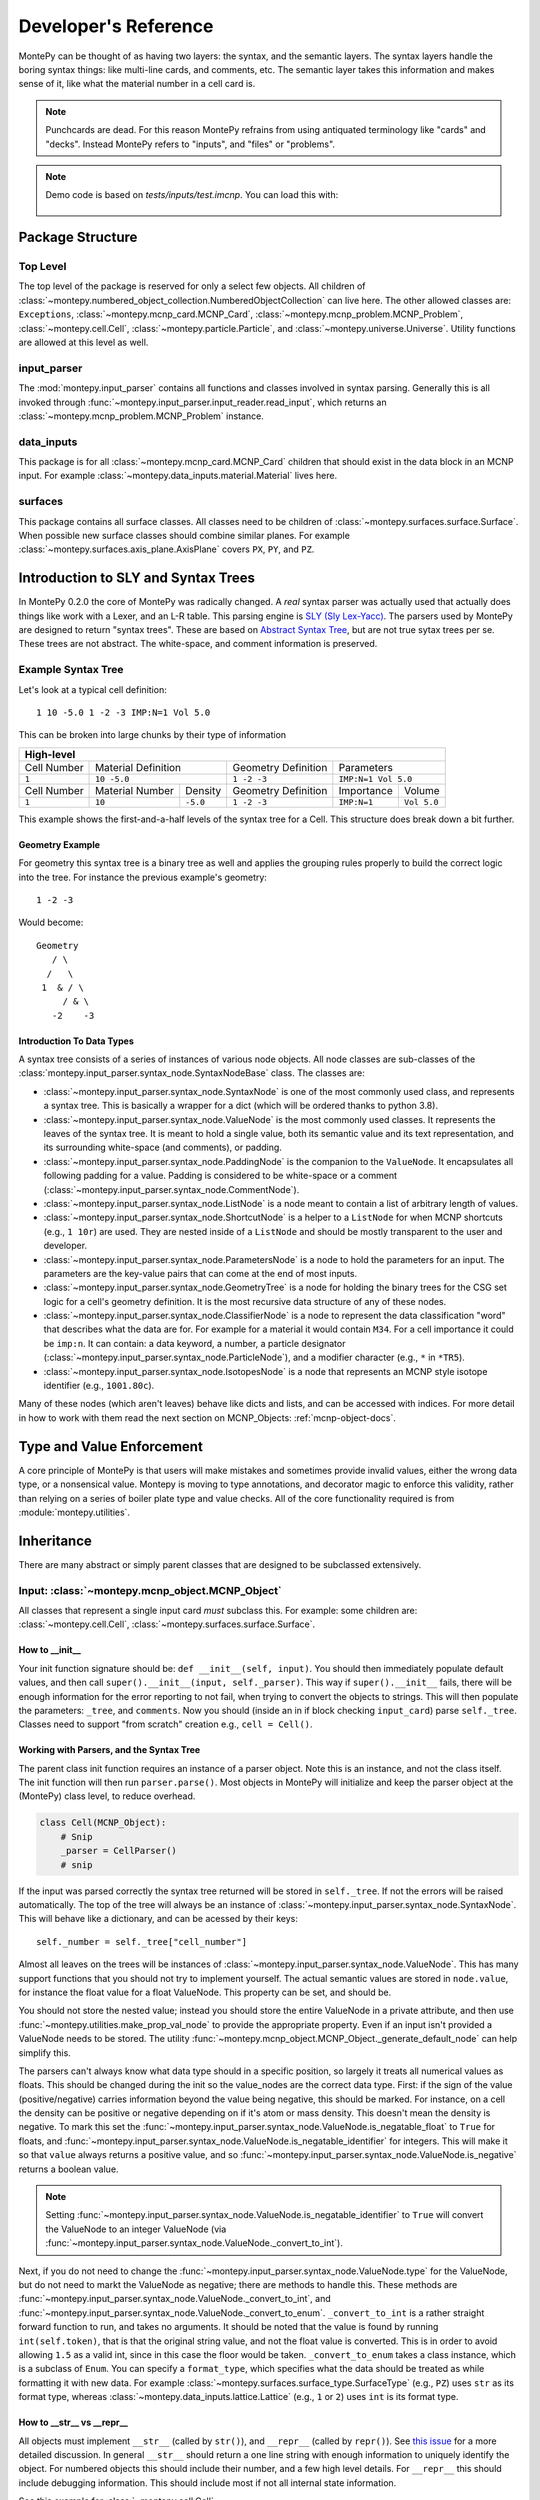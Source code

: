.. meta::
   :description lang=en:
        This guide provides details on how MontePy works,
        and guidance on how to make contributions.
        MontePy is the most user-friendly Python library for reading, editing, and writing MCNP input files.

Developer's Reference
=====================

MontePy can be thought of as having two layers: the syntax, and the semantic layers.
The syntax layers handle the boring syntax things: like multi-line cards, and comments, etc.
The semantic layer takes this information and makes sense of it, like what the material number in a cell card is.

.. note::

   Punchcards are dead.
   For this reason MontePy refrains from using antiquated terminology like "cards" and "decks".
   Instead MontePy refers to "inputs", and "files" or "problems". 

.. note:: 
   Demo code is based on `tests/inputs/test.imcnp`. 
   You can load this with:

    .. testcode::

        import montepy
        problem = montepy.read_input("tests/inputs/test.imcnp")



Package Structure
-----------------

Top Level 
^^^^^^^^^
The top level of the package is reserved for only a select few objects.
All children of :class:`~montepy.numbered_object_collection.NumberedObjectCollection` can live here.
The other allowed classes are: ``Exceptions``, :class:`~montepy.mcnp_card.MCNP_Card`, :class:`~montepy.mcnp_problem.MCNP_Problem`, :class:`~montepy.cell.Cell`,
:class:`~montepy.particle.Particle`, and :class:`~montepy.universe.Universe`.
Utility functions are allowed at this level as well.


input_parser
^^^^^^^^^^^^
The :mod:`montepy.input_parser` contains all functions and classes involved in syntax parsing.
Generally this is all invoked through :func:`~montepy.input_parser.input_reader.read_input`,
which returns an :class:`~montepy.mcnp_problem.MCNP_Problem` instance.


data_inputs
^^^^^^^^^^^
This package is for all :class:`~montepy.mcnp_card.MCNP_Card` children that should exist
in the data block in an MCNP input. 
For example :class:`~montepy.data_inputs.material.Material` lives here.

surfaces
^^^^^^^^
This package contains all surface classes.
All classes need to be children of :class:`~montepy.surfaces.surface.Surface`.
When possible new surface classes should combine similar planes.
For example :class:`~montepy.surfaces.axis_plane.AxisPlane` covers ``PX``, ``PY``, and ``PZ``.


Introduction to SLY and Syntax Trees
------------------------------------

In MontePy 0.2.0 the core of MontePy was radically changed. 
A *real* syntax parser was actually used that actually does things like work with a Lexer, and an L-R table.
This parsing engine is `SLY (Sly Lex-Yacc) <https://sly.readthedocs.io/en/latest/>`_.
The parsers used by MontePy are designed to return "syntax trees".
These are based on `Abstract Syntax Tree <https://en.wikipedia.org/wiki/Abstract_syntax_tree>`_, but are not true sytax trees per se.
These trees are not abstract. The white-space, and comment information is preserved.

Example Syntax Tree
^^^^^^^^^^^^^^^^^^^

Let's look at a typical cell definition::

        1 10 -5.0 1 -2 -3 IMP:N=1 Vol 5.0

This can be broken into large chunks by their type of information
        
+-------------+-----------------+----------+---------------------+-------------+-------------+
|                                  High-level                                                |
+=============+=================+==========+=====================+=============+=============+
| Cell Number | Material Definition        | Geometry Definition | Parameters                |
+-------------+-----------------+----------+---------------------+-------------+-------------+
| ``1``       | ``10 -5.0``                | ``1 -2 -3``         | ``IMP:N=1 Vol 5.0``       |
+-------------+-----------------+----------+---------------------+-------------+-------------+
| Cell Number | Material Number | Density  | Geometry Definition | Importance  |   Volume    |
+-------------+-----------------+----------+---------------------+-------------+-------------+
| ``1``       | ``10``          | ``-5.0`` | ``1 -2 -3``         | ``IMP:N=1`` | ``Vol 5.0`` |
+-------------+-----------------+----------+---------------------+-------------+-------------+

This example shows the first-and-a-half levels of the syntax tree for a Cell.
This structure does break down a bit further.

Geometry Example
""""""""""""""""

For geometry this syntax tree is a binary tree as well and applies the grouping rules properly to build the 
correct logic into the tree. 
For instance the previous example's geometry::

        1 -2 -3

Would become::
   
         Geometry
            / \
           /   \
          1  & / \
              / & \ 
            -2    -3

Introduction To Data Types
""""""""""""""""""""""""""

A syntax tree consists of a series of instances of various node objects.
All node classes are sub-classes of the :class:`montepy.input_parser.syntax_node.SyntaxNodeBase` class.
The classes are:

* :class:`~montepy.input_parser.syntax_node.SyntaxNode` is one of the most commonly used class, and represents a syntax tree. 
  This is basically a wrapper for a dict (which will be ordered thanks to python 3.8).
* :class:`~montepy.input_parser.syntax_node.ValueNode`  is the most commonly used classes. It represents the leaves of the syntax tree.
  It is meant to hold a single value, both its semantic value and its text representation, and its surrounding white-space (and comments), or padding.
* :class:`~montepy.input_parser.syntax_node.PaddingNode` is the companion to the ``ValueNode``. It encapsulates all following padding for a value.
  Padding is considered to be white-space or a comment (:class:`~montepy.input_parser.syntax_node.CommentNode`).
* :class:`~montepy.input_parser.syntax_node.ListNode` is a node meant to contain a list of arbitrary length of values.
* :class:`~montepy.input_parser.syntax_node.ShortcutNode` is a helper to a ``ListNode`` for when MCNP shortcuts (e.g., ``1 10r``) are used.
  They are nested inside of a ``ListNode`` and should be mostly transparent to the user and developer.
* :class:`~montepy.input_parser.syntax_node.ParametersNode` is a node to hold the parameters for an input. 
  The parameters are the key-value pairs that can come at the end of most inputs.
* :class:`~montepy.input_parser.syntax_node.GeometryTree` is a node for holding the binary trees for the CSG set logic for a cell's geometry definition.
  It is the most recursive data structure of any of these nodes. 
* :class:`~montepy.input_parser.syntax_node.ClassifierNode` is a node to represent the data classification "word" that describes what the data are for.
  For example for a material it would contain ``M34``. For a cell importance it could be ``imp:n``.
  It can contain: a data keyword, a number, a particle designator (:class:`~montepy.input_parser.syntax_node.ParticleNode`), and a modifier character (e.g., ``*`` in ``*TR5``).
* :class:`~montepy.input_parser.syntax_node.IsotopesNode` is a node that represents an MCNP style isotope identifier (e.g., ``1001.80c``).

Many of these nodes (which aren't leaves) behave like dicts and lists, and can be accessed with indices. 
For more detail in how to work with them read the next section on MCNP_Objects: :ref:`mcnp-object-docs`.


Type and Value Enforcement
--------------------------

A core principle of MontePy is that users will make mistakes and sometimes provide invalid values,
either the wrong data type, or a nonsensical value.
Montepy is moving to type annotations, and decorator magic to enforce this validity,
rather than relying on a series of boiler plate type and value checks.
All of the core functionality required is from :module:`montepy.utilities`.


Inheritance
-----------

There are many abstract or simply parent classes that are designed to be subclassed extensively.

.. _mcnp-object-docs:

Input: :class:`~montepy.mcnp_object.MCNP_Object`
^^^^^^^^^^^^^^^^^^^^^^^^^^^^^^^^^^^^^^^^^^^^^^^^

All classes that represent a single input card *must* subclass this. 
For example: some children are: :class:`~montepy.cell.Cell`, :class:`~montepy.surfaces.surface.Surface`.

How to __init__
"""""""""""""""
Your init function signature should be: ``def __init__(self, input)``.
You should then immediately populate default values, and then
call ``super().__init__(input, self._parser)``.
This way if ``super().__init__`` fails, 
there will be enough information for the error reporting to not fail,
when trying to convert the objects to strings.
This will then populate the parameters: ``_tree``, and ``comments``.
Now you should (inside an in if block checking ``input_card``) parse 
``self._tree``.
Classes need to support "from scratch" creation e.g., ``cell = Cell()``.

Working with Parsers, and the Syntax Tree
"""""""""""""""""""""""""""""""""""""""""

The parent class init function requires an instance of a parser object.
Note this is an instance, and not the class itself.
The init function will then run ``parser.parse()``. 
Most objects in MontePy will initialize and keep the parser object at the (MontePy) class level, to reduce overhead.

.. code-block:: python

   class Cell(MCNP_Object):
       # Snip
       _parser = CellParser()
       # snip


If the input was parsed correctly the syntax tree returned will be stored in ``self._tree``.
If not the errors will be raised automatically.
The top of the tree will always be an instance of :class:`~montepy.input_parser.syntax_node.SyntaxNode`.
This will behave like a dictionary, and can be acessed by their keys::
        
        self._number = self._tree["cell_number"]

Almost all leaves on the trees will be instances of :class:`~montepy.input_parser.syntax_node.ValueNode`.
This has many support functions that you should not try to implement yourself.
The actual semantic values are stored in ``node.value``, for instance the float value for a float ValueNode.
This property can be set, and should be.

You should not store the nested value; instead you should store the entire ValueNode in a private attribute,
and then use :func:`~montepy.utilities.make_prop_val_node` to provide the appropriate property.
Even if an input isn't provided a ValueNode needs to be stored. The utility :func:`~montepy.mcnp_object.MCNP_Object._generate_default_node` can help simplify this.

The parsers can't always know what data type should in a specific position, so largely it treats all numerical values as floats.
This should be changed during the init so the value_nodes are the correct data type.
First: if the sign of the value (positive/negative) carries information beyond the value being negative, this should be marked. 
For instance, on a cell the density can be positive or negative depending on if it's atom or mass density. 
This doesn't mean the density is negative.
To mark this set the :func:`~montepy.input_parser.syntax_node.ValueNode.is_negatable_float` to ``True`` for floats,
and :func:`~montepy.input_parser.syntax_node.ValueNode.is_negatable_identifier` for integers.
This will make it so that ``value`` always returns a positive value, and so :func:`~montepy.input_parser.syntax_node.ValueNode.is_negative` returns a boolean value.

.. note::

   Setting :func:`~montepy.input_parser.syntax_node.ValueNode.is_negatable_identifier` to ``True`` 
   will convert the ValueNode to an integer ValueNode (via :func:`~montepy.input_parser.syntax_node.ValueNode._convert_to_int`).

Next, if you do not need to change the :func:`~montepy.input_parser.syntax_node.ValueNode.type` for the ValueNode, but do not need to markt the ValueNode as negative;
there are methods to handle this.
These methods are :func:`~montepy.input_parser.syntax_node.ValueNode._convert_to_int`, and
:func:`~montepy.input_parser.syntax_node.ValueNode._convert_to_enum`.
``_convert_to_int`` is a rather straight forward function to run, and takes no arguments.
It should be noted that the value is found by running ``int(self.token)``, that is that the original string value, and not the float value is converted.
This is in order to avoid allowing ``1.5`` as a valid int, since in this case the floor would be taken.
``_convert_to_enum`` takes a class instance, which is a subclass of ``Enum``. 
You can specify a ``format_type``, which specifies what the data should be treated as while formatting it with new data.
For example :class:`~montepy.surfaces.surface_type.SurfaceType` (e.g., ``PZ``) uses ``str`` as its format type,
whereas :class:`~montepy.data_inputs.lattice.Lattice` (e.g., ``1`` or ``2``) uses ``int`` is its format type.

How to __str__ vs __repr__
""""""""""""""""""""""""""
All objects must implement ``__str__`` (called by ``str()``), 
and ``__repr__`` (called by ``repr()``).
See `this issue <https://github.com/idaholab/MontePy/issues/82>`_ for a more detailed discussion.
In general ``__str__`` should return a one line string with enough information to uniquely identify the object.
For numbered objects this should include their number, and a few high level details.
For ``__repr__`` this should include debugging information.
This should include most if not all internal state information.

See this example for :class:`~montepy.cell.Cell`

.. doctest::
   :skipif: True # skip because multi-line doc tests are kaputt
    
    >>> cell = problem.cells[2]
    >>> print(str(cell))
    CELL: 2, mat: 2, DENS: 8.0 atom/b-cm
    >>> print(repr(cell))
    CELL: 2
    MATERIAL: 2, ['iron']
    density: 8.0 atom/b-cm
    SURFACE: 1005, RCC
    SURFACE: 1015, CZ
    SURFACE: 1020, PZ
    SURFACE: 1025, PZ

Writing to File (Format for MCNP Input)
"""""""""""""""""""""""""""""""""""""""
MontePy (via :func:`~montepy.mcnp_problem.MCNP_Problem.write_problem`) writes
a class to file path or file handle  by calling its :func:`~montepy.mcnp_object.MCNP_Object.format_for_mcnp_input` method.
This must return a list of strings that faithfully represent this objects state, and tries to replicate the user formatting.
Each string in the list represents one line in the MCNP input file to be written.

For most cases the default implementation should work great.
This is its implementation:

.. code-block:: python

    def format_for_mcnp_input(self, mcnp_version):
        self.validate()
        self._update_values()
        return self.wrap_string_for_mcnp(self._tree.format(), mcnp_version, True)

The first call is to :func:`~montepy.mcnp_object.MCNP_Object.validate`, which is meant to check for illegal states
caused by partially created objects the user hasn't completed yet.
Next the abstract method, :func:`~montepy.mcnp_object.MCNP_Object._update_values` is called.
This function updates the syntax tree with current values.
Most values should not need to be updated, since their value is linked to a ValueNode, which is pointed to and modified by the object.
This should only really by used to update information controlled by other objects.
For instance :class:`~montepy.cell.Cell` will update its material number based on ``self.material.number``,
since the cell object does not control a material's number.
Finally ``self._tree`` is formatted.
Remember ``self._tree`` is a syntax tree of type :class:`~montepy.input_parser.syntax_node.SyntaxNode`.
:func:`~montepy.input_parser.syntax_node.SyntaxNodeBase.format` will create a string based on the syntax tree,
which is updated with the new values that have been provided.
The ValueNode's implementation does most of the heavy lifting here with reverse engineering the user value,
and then replicating that formatting with the new value.


Collection: :class:`~montepy.numbered_object_collection.NumberedObjectCollection`
^^^^^^^^^^^^^^^^^^^^^^^^^^^^^^^^^^^^^^^^^^^^^^^^^^^^^^^^^^^^^^^^^^^^^^^^^^^^^^^^^
This should be subclassed for any collection of objects that are numbered.
For example: cells, surfaces, materials, universes, tallies, etc.
By default you need to do almost nothing.
The class that will be added to this collection must have the property ``obj.number``.

How to __init__
"""""""""""""""
Your init signature should be ``def __init__(self, objects=None)``
All you need to then do is call super, 
with the class this will wrap.
For example the init function for ``Cells`` 

.. code-block:: python

        def __init__(self, cells=None):
            super().__init__(montepy.Cell, cells)

Collection: :class:`~montepy.numbered_object_collection.NumberedDataObjectCollection`
^^^^^^^^^^^^^^^^^^^^^^^^^^^^^^^^^^^^^^^^^^^^^^^^^^^^^^^^^^^^^^^^^^^^^^^^^^^^^^^^^^^^^
This is a subclass of :class:`~montepy.numbered_object_collection.NumberedObjectCollection`,
which is designed for :class:`~montepy.data_inputs.data_input.DataInputAbstract` instances.
It is a wrapper that will ensure that all of its items are also in :func:`~montepy.mcnp_problem.MCNP_Problem.data_inputs`.


Numbered Object :class:`~montepy.numbered_mcnp_object.Numbered_MCNP_Object`
^^^^^^^^^^^^^^^^^^^^^^^^^^^^^^^^^^^^^^^^^^^^^^^^^^^^^^^^^^^^^^^^^^^^^^^^^^^
MCNP allows many types of number objects like cells, surfaces, and tallies. 
The only thing special about this is that it requires there be the properties:
``number`` and ``old_number``.
The ``old_number`` is what was read from the input file, and should not mutate.
The ``number`` is the object's current number and should mutate.
The parent class provides a system to link to a problem via ``self._problem``.
Note this field can be ``None``. 
When setting a number you must check for numbering collisions with the method:
:func:`~montepy.numbered_object_collection.NumberedObjectCollection.check_number`.
This function returns nothing, but will raise an error when a number collision occurs.
For example the ``Surface`` number setter looks like:
        
.. code-block:: python

    @number.setter
    def number(self, number):
        assert isinstance(number, int)
        assert number > 0
        if self._problem:
            self._problem.surfaces.check_number(number)
        self._surface_number = number


Surface: :class:`~montepy.surfaces.surface.Surface`
^^^^^^^^^^^^^^^^^^^^^^^^^^^^^^^^^^^^^^^^^^^^^^^^^^^
This is the parent class for all Surface classes.
You will also need to update :func:`~montepy.surfaces.surface_builder.surface_builder`.
You should expose clear parameters such as ``radius`` or ``location``.
``format_for_mcnp_input()`` is handled by default.

How to __init__
"""""""""""""""
After running the super init method
you will then have access to ``self.surface_type``, and ``self.surface_constants``.
You then need to verify that the surface type is correct, and there are the correct number of surface constants. 
You will also need to add a branch in the logic for :func:`montepy.surfaces.surface_builder.surface_builder`.

:func:`~montepy.surfaces.surface.Surface.find_duplicate_surfaces`
"""""""""""""""""""""""""""""""""""""""""""""""""""""""""""""""""
This function is meant to find very similar surfaces that cause geometry errors,
such as two ``PZ`` surfaces that are 1 micron apart.
This should return a list of surfaces that are within the provided tolerance similar to this one.
Things to consider.

#. The list provided will *not* include ``self``, ``self`` is not considered redundant with regards to ``self``.
#. Surfaces can be modified in many ways including: being periodic with respect to a surface, being transformed, being a periodic surface, and
   being a white surface. To say that two surfaces are duplicate all of these factors must be considered. 


Data Inputs: :class:`~montepy.data_inputs.data_input.DataInputAbstract`
^^^^^^^^^^^^^^^^^^^^^^^^^^^^^^^^^^^^^^^^^^^^^^^^^^^^^^^^^^^^^^^^^^^^^^^
This class is the parent for all inputs that show up in the data block. 
When adding a child you will also need to update the 
:func:`~montepy.data_inputs.data_parser.parse_data` function.
This can be done by adding the class to ``PREFIX_MATCHES``.
In general first comply with standards for this class's parent: :class:`~montepy.mcnp_object.MCNP_Object`.
In addition you will need to implement :func:`~montepy.data_inputs.data_input.DataInputAbstract.update_pointers` 
if you need it.

During init the inputs' "name word" (e.g., ``M3``, ``kcode``, ``f7:n``) is validated and parsed.
Conceptually these names can contain up to four sections.
This information is stored in an instance of :class:`~montepy.input_parser.syntax_node.ClassifierNode`.

#. A ``prefix_modifier`` this modifies the whole card with a special character such as ``*tr5`` 
#. A ``Prefix``, which is a series of letters that identifies the type such as ``m``
#. A ``number``, which numbers it. These must be an unsigned integer.
#. A particle classifier such as ``:n,p``.

You control the parsing behavior through three methods: :func:`~montepy.data_inputs.data_input.DataInputAbstract._class_prefix`, 
:func:`~montepy.data_inputs.data_input.DataInputAbstract._has_number`, 
and :func:`~montepy.data_inputs.data_input.DataInputAbstract._has_classifier`.
See the documentation for how to set these.


Using the :func:`~montepy.data_inputs.data_parser.parse_data` function:
"""""""""""""""""""""""""""""""""""""""""""""""""""""""""""""""""""""""

The function :func:`~montepy.data_inputs.data_parser.parse_data` handles converting a ``data_input`` to the correct class automatically.
It uses the set ``PREFIX_MATCH`` to do this. 
This lists all classes that the function will look into for a matching class prefix.
Inputs that should not be parsed can have their prefix added to ``VERBOTEN`` in that file.

The ``parse_data`` function will use the ``fast_parse`` option for parsing the data_input.
This method will only match the first word/classifier using the :class:`~montepy.input_parser.data_parser.ClassifierParser`.
Based upon this the function will decide which class to run for a full parse. 
By default all subclasses will use the :class:`~montepy.input_parser.data_parser.DataParser` class.
If you need to use a custom parser you do so by setting ``self._parser``.

How to add an object to :class:`~montepy.mcnp_problem.MCNP_Problem`
"""""""""""""""""""""""""""""""""""""""""""""""""""""""""""""""""""

the :class:`~montepy.mcnp_problem.MCNP_Problem` automatically consumes problem level data inputs,
and adds them to itself.
Cards this would be appropriate for would be things like ``mode`` and ``kcode``. 
To do this it uses the dictionary ``inputs_to_property`` in the ``__load_data_inputs_to_object`` method.
To add a problem level data Object you need to 

#. Add it ``inputs_to_property``. The key will be the object class, and the value will be a string for the attribute it should be loaded to.
#. Add a property that exposes this attribute in a desirable way.


Making a numbered Object :class:`~montepy.numbered_mcnp_object.Numbered_MCNP_Object`
^^^^^^^^^^^^^^^^^^^^^^^^^^^^^^^^^^^^^^^^^^^^^^^^^^^^^^^^^^^^^^^^^^^^^^^^^^^^^^^^^^^^
MCNP allows many types of number objects like cells, surfaces, and tallies. 
First you need to provide the property ``number``, and ``old_number``.
The parent class provides a system to link to a problem via ``self._problem``.
Note this field can be ``None``. 
When setting a number you must check for numbering collisions with the method:
:func:`~montepy.numbered_object_collection.NumberedObjectCollection.check_number`.
This function returns nothing, but will raise an error when a number collision occurs.
For example the ``Surface`` number setter looks like::
        
    @number.setter
    def number(self, number):
        assert isinstance(number, int)
        assert number > 0
        if self._problem:
            self._problem.surfaces.check_number(number)
        self._surface_number = number

Data Cards that Modify Cells :class:`~montepy.data_inputs.cell_modifier.CellModifierInput`
^^^^^^^^^^^^^^^^^^^^^^^^^^^^^^^^^^^^^^^^^^^^^^^^^^^^^^^^^^^^^^^^^^^^^^^^^^^^^^^^^^^^^^^^^^
This is a subclass of :class:`~montepy.data_inputs.data_input.DataInputAbstract` that is meant to handle data inputs that specify information about,
and modify cells.
For example ``IMP`` changes the importance of a cell and ``VOL`` specifies its volume.
Both of these are appropriate uses of this class.

This class adds a lot of machinery to handle the complexities of these data inputs,
that is because these data can be specified in the Cell *or* Data block.

How to __init__
"""""""""""""""
Similar to other inputs you need to match the parent signature and run super on it:

.. code-block:: python

    def __init__(self, input=None, in_cell_block=False, key=None, value=None):
             super().__init__(input, in_cell_block, key, value)  

The added arguments add more information for invoking this from a ``Cell``. 
When doing so the ``in_cell_block`` will obviously be true,
and the ``key``, and ``value`` will be taken from the ``parameters`` syntax tree. 
These will all be automatically called from ``Cell`` as discussed below.
Most of the boiler plate will be handled by super. 
The goals for init function should be: 

#. initialize default values needed for when this is initialized from a blank call.
#. Parse the data provided in the ``input``, when ``in_cell_block`` is False.
#. Parse the data given in ``key`` and ``value`` when ``in_cell_block`` is True.


On data Ownership
"""""""""""""""""

Objects that subclass this one will only be owned by ``Cell`` and ``Cells`` objects.
They will only be public properties for ``Cell``.
All "data" must be only in the ``Cell`` level object once the problem has been fully initialized.
This means that the object owned by ``Cells`` should not know the importance of an individual cell,
only the object owned by ``Cell`` should know this.

The general rule is that the ``Cell`` level the object (or some part of it) should be available as a public property.
At the ``Cells`` level the object should be stored in a ``_protected`` attribute.
See more below.


How these objects are added to :class:`~montepy.cell.Cell` and :class:`~montepy.cells.Cells`
""""""""""""""""""""""""""""""""""""""""""""""""""""""""""""""""""""""""""""""""""""""""""""

Due to the number of classes that will ultimately be subclasses of this class,
some automated hooks have been developed.
These hooks use a dictionary and the ``setattr`` function to add multiple objects 
to ``Cell`` or ``Cells`` automatically.

On the Cell level the static dictionary: ``Cell._INPUTS_TO_PROPERTY`` maps how data should be
loaded. 
The key is the class of the object type that should be loaded. 
The value is then a tuple. 
The first element of the tuple is the string of the attribute to where the object of this class should be loaded.
The second element of the tuple is a boolean.
If this boolean is false repeats of this class are allowed and they will be merged.
(e.g., ``IMP:N,P=1 IMP:E=0`` makes sense despite there being two ``IMP`` specified.
If True only one instance of the object is allowed.
(e.g., ``VOL=5 VOL=10`` makes no sense).
For finding which class to use the :func:`~montepy.data_inputs.data_parser.PREFIX_MATCHES` set is used. See above.
The key, value pairs in ``Cell.parameters`` is iterated over. 
If any of the keys is a partial match to the ``PREFIX_MATCHES`` dict then that class is used,
and constructed. 
The new object is then loaded into the ``Cell`` object at the given attribute using ``setattr``.
If your class is properly specified in both dictionaries you should be good to go on the ``Cell`` 
level.
Finally, for objects that are default, and contain no information, a default syntax tree is loaded into the parent ``Cell``'s syntax tree.

At the ``Cells`` level the same dictionary (``Cell._INPUTS_TO_PROPERTY``) is used as well.
This time though it is iterating over ``problem.data_inputs``.
Thanks to ``data_parser`` these objects are already appropriately typed,
and the corresponding object just needs to be loaded into an attribute.
Once again none of these attributes should be exposed through ``@property`` at the ``Cells`` level.

:func:`~montepy.data_inputs.cell_modifier.CellModifierInput.format_for_mcnp_input`
""""""""""""""""""""""""""""""""""""""""""""""""""""""""""""""""""""""""""""""""""

For the most part the complexity of switching between the cell and data block printing is automatically handled by this parent function.
In general this looks a lot like the workflow for the base ``format_for_mcnp_input`` implementation.
However, must internal calls are wrapped in another function, allowing overriding of those wrappers to change behavior for more complex situations.
In all cases :func:`~montepy.data_inputs.cell_modifier.CellModifierInput._is_worth_printing` is checked to see if there is information to be printed.
The default implementation checks :func:`~montepy.data_inputs.cell_modifier.CellModifierInput.has_information` for either the cell or cells.

Next the values need to be updated via :func:`~montepy.mcnp_object.MCNP_Object._update_values`.
For the cell level instance this calls :func:`~montepy.data_inputs.cell_modifier.CellModifierInput._update_cell_values`,
which needs to be implemented.
For the data-block isntance this is a bit more complicated.
First all new data for every cell is collected by :func:`~montepy.data_inputs.cell_modifier.CellModifierInput._collect_new_values`.
By default this will get the *ValueNode* that is returned from the abstract method :func:`~montepy.data_inputs.cell_modifier.CellModifierInput._tree_value`.
These values will then be passed to :func:`~montepy.input_parser.syntax_node.ListNode.update_with_new_values`.

Finally, the syntax tree is formatted.
Once again this is wrapped to allow adding more complexity.
The tree is formatted by :func:`~montepy.data_inputs.cell_modifier.CellModifierInput._format_tree`.

:func:`~montepy.data_inputs.cell_modifier.CellModifierInput.merge`
""""""""""""""""""""""""""""""""""""""""""""""""""""""""""""""""""

This abstract method allows multiple objects of the same type to be combined, 
and one will be consumed by the other.
One use case for this is combining the data from: ``IMP:N,P=1 IMP:E=0.5`` into one object
so there's no redundant data.
This will automatically be called by the loading hooks, and you do not need to worry about
deleting other.
If merging isn't allowed :class:`~montepy.errors.MalformedInputError` should be raised.


:func:`~montepy.data_inputs.cell_modifier.CellModifierInput.push_to_cells`
""""""""""""""""""""""""""""""""""""""""""""""""""""""""""""""""""""""""""

This is how data provided in the data block are provided to the ``Cell`` objects.
There should be a ``self.in_cell_block`` guard.

You need to check that there was no double specifying of data in both the cell and data block.
This should be raise :class:`~montepy.errors.MalformedInputError`.
This checking and error handling is handled by the method :func:`~montepy.data_inputs.cell_modifier.CellModifierInput._check_redundant_definitions`.

:func:`~montepy.data_inputs.cell_modifier.CellModifierInput._clear_data`
""""""""""""""""""""""""""""""""""""""""""""""""""""""""""""""""""""""""

This method will get called on data block instances.
The goal is to delete any internal data that has already been pushed to the cells
so that if a user goes crazy and somehow access this object they cannot modify the data,
and get into weird end-use behavior.

:func:`~montepy.mcnp_problem.MCNP_Problem.print_in_data_block`
""""""""""""""""""""""""""""""""""""""""""""""""""""""""""""""

There is a flag system for controlling if data are output in the cell block or the data block.
This is controlled by :func:`~montepy.mcnp_problem.MCNP_Problem.print_in_data_block`.
This acts like a dictionary.
The key is the string prefix that mcnp uses but is case insensitive.
So controlling the printing of ``cell.importance`` data is handled by:
``problem.print_in_data_block["IMP"]``.
Most of the work with this property is automated.


Syntax Objects: :class:`~montepy.input_parser.mcnp_input.ParsingNode`
^^^^^^^^^^^^^^^^^^^^^^^^^^^^^^^^^^^^^^^^^^^^^^^^^^^^^^^^^^^^^^^^^^^^^

This represents all low level components in MCNP syntax, such as:
Messages, titles, and Inputs. 
Similar to ``MCNP_Object`` you will need to implement ``format_for_mcnp_input``.
In this case though you will not have access the nice helper functions.
You will be responsible for ensuring that you do not exceed the maximum
number of column numbers allowed in a line.

How to __init__
"""""""""""""""
You need to call ``super().__init__(input_lines)``,
and this will provide by ``self.input_lines``.

Parsers: :class:`~montepy.input_parser.parser_base.MCNP_Parser` 
^^^^^^^^^^^^^^^^^^^^^^^^^^^^^^^^^^^^^^^^^^^^^^^^^^^^^^^^^^^^^^^

This is the base class for all parsers in MontePy.
It is a wrapper for a :class:`sly.Parser` instance.
It has had to implement some janky metaclass properties in order to allow subclassing.

.. warning::

        The new subclassing system breaks the SLY magic that allows function overloading (multiple function definitions with the same name),
        when subclassed.
        So if you define a new function with the same name as from the parent class it will hide the parent implementation, 
        and will likely break a lot of things.

First, read the `SLY Documentation <https://sly.readthedocs.io/en/latest/sly.html#writing-a-parser>`_.
You should also be aware of the tokens that are available.
See the tokens module: :mod:`montepy.input_parser.tokens` for what tokens are available.
The tokenization process is slightly contextual.
The context is only changed by the :class:`~montepy.input_parser.block_type.BlockType`.
The lexers used are:

* cell block: :class:`~montepy.input_parser.tokens.CellLexer`.
* surface block: :class:`~montepy.input_parser.tokens.SurfaceLexer`.
* data block: :class:`~montepy.input_parser.tokens.DataLexer`.

Most likely you are writing a parser for parsing a complex input in the data block.
You will then be subclassing :class:`montepy.input_parser.data_parser.DataParser`.

On the use of Pointers and Generator
------------------------------------

First you might be saying there are no pointers in python.
There are pointers you just don't see them. 
If these examples aren't clear reach out to one of the core developers.

MontePy abuses pointers a lot. 
This will talk a lot like a Rust reference book about ownership and borrowing.
There aren't true parallels in python though.
In this section ownership is considered the first instance of an object, 
which should basically live for the lifetime of the problem.
For a ``Surface`` it is owned by the ``Surfaces`` collection owned by the ``MCNP_Problem``.
A cell then borrows this object by referencing it in its own ``Surfaces`` collections. 
For example:

.. doctest::

    >>> import montepy
    >>> # owns
    >>> x = montepy.Cell()
    >>> old_id = hex(id(x))
    >>> # borrows
    >>> new_list = [x]
    >>> old_id == hex(id(new_list[0]))
    True

The general principle is that only one-directional pointers should be used,
and bidirectional pointers should never be used.
This is due to the maintenance overhead with mutation.
For instance: a cell knows the surface objects it uses, 
but a surface doesn't always know what cell object uses it. 
This is a one-directional pointer,
if the surfaces did know, this would be bidirectional.

So how do we decide which direction to point?
In general we should default to MCNP. 
So a cell borrows a surface because a cell card in MCNP 
references surface numbers, 
and not vice versa.
The exception to this is the case of inputs that modify another object.
For example the ``MT`` card modifies its parent ``M`` card.
In general the parent object should own its children modifiers.
This is an area of new development, and this may change.

So how do we get a surface to know about the cells it uses? 
With generators!
First, one effectively bi-directional pointer is allowed;
inputs are allowed to point to the parent problem.
This is provided through ``self._problem``, and
is established by: :func:`~montepy.mcnp_object.MCNP_Object.link_to_problem`.
With this the surface can find its cells by::

    @property
    def cells(self):
        if self._problem:
            for cell in self._problem.cells:
                if self in cell.surfaces:
                    yield cell

So why generators and not functions?
This is meant to force the data to be generated on the fly,
so it is tolerant to mutation.
If we were to return a list a user is much more likely to store that,
and use that instead.
If we make it easy to just say::

        if cell in surface.cells:
                pass

Users are more like to use this dynamic code.
In general this philosophy is: if it's not the source of truth,
it should be a generator.

Constants and Meta Data Structures
----------------------------------

MontePy uses constants and data structures to utilize meta-programming
and remove redundant code.
Typical constants can be found in :mod:`montepy.constants`.

Here are the other data structures to be aware of:

* :class:`~montepy.mcnp_problem.MCNP_Problem` ``_NUMBERED_OBJ_MAP``: maps a based numbered object to its collection
  class. This is used for loading all problem numbered object collections in an instance.
* :func:`montepy.data_inputs.data_parser.PREFIX_MATCHES` is a set of the data object classes. The prefix is taken from
  the classes. A data object must be a member of this class for it to automatically parse new data objects.
* :class:`~montepy.cell.Cell` ``_INPUTS_TO_PROPERTY`` maps a cell modifier class to the attribute to load it into for a
  cell.  The boolean is whether multiple input instances are allowed.

